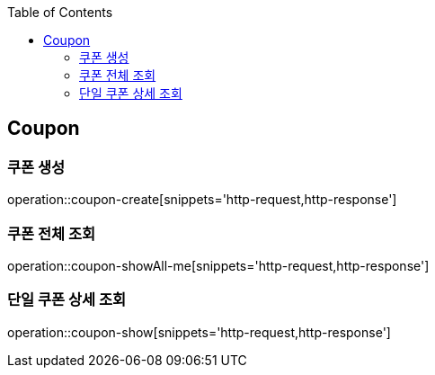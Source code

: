 :doctype: book
:icons: font
:source-highlighter: highlightjs
:toc: left
:toclevels: 4


== Coupon
=== 쿠폰 생성
operation::coupon-create[snippets='http-request,http-response']

=== 쿠폰 전체 조회
operation::coupon-showAll-me[snippets='http-request,http-response']

=== 단일 쿠폰 상세 조회
operation::coupon-show[snippets='http-request,http-response']
